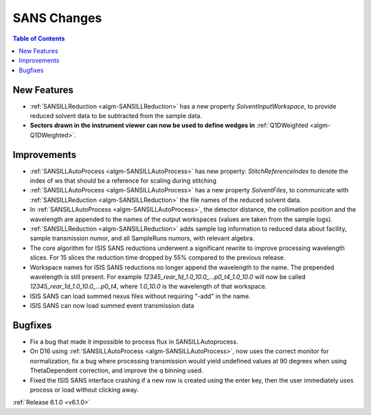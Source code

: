 ============
SANS Changes
============

.. contents:: Table of Contents
   :local:


New Features
------------

- :ref:`SANSILLReduction <algm-SANSILLReduction>` has a new property `SolventInputWorkspace`, to provide reduced solvent data to be subtracted from the sample data.
- **Sectors drawn in the instrument viewer can now be used to define wedges in** :ref:`Q1DWeighted <algm-Q1DWeighted>`.

.. figure:: ../../images/Q1DWeightedShapeIntegration.png
   :class: screenshot
   :width: 600px
   :align: center

Improvements
------------

- :ref:`SANSILLAutoProcess <algm-SANSILLAutoProcess>` has new property: `StitchReferenceIndex` to denote the index of ws that should be a reference for scaling during stitching
- :ref:`SANSILLAutoProcess <algm-SANSILLAutoProcess>` has a new property `SolventFiles`, to communicate with :ref:`SANSILLReduction <algm-SANSILLReduction>` the file names of the reduced solvent data.
- In :ref:`SANSILLAutoProcess <algm-SANSILLAutoProcess>`, the detector distance, the collimation position and the wavelength are appended to the names of the output workspaces (values are taken from the sample logs).
- :ref:`SANSILLReduction <algm-SANSILLReduction>` adds sample log information to reduced data about facility, sample transmission numor, and all SampleRuns numors, with relevant algebra.
- The core algorithm for ISIS SANS reductions underwent a significant rewrite to improve processing wavelength slices. For 15 slices the reduction time dropped by 55% compared to the previous release.
- Workspace names for ISIS SANS reductions no longer append the wavelength to the name. The prepended wavelength is still present. For example `12345_rear_1d_1.0_10.0_...p0_t4_1.0_10.0` will now be called `12345_rear_1d_1.0_10.0_...p0_t4`, where `1.0_10.0` is the wavelength of that workspace.
- ISIS SANS can load summed nexus files without requiring "-add" in the name.
- ISIS SANS can now load summed event transmission data

Bugfixes
--------

- Fix a bug that made it impossible to process flux in SANSILLAutoprocess.
- On D16 using :ref:`SANSILLAutoProcess <algm-SANSILLAutoProcess>`, now uses the correct monitor for normalization, fix a bug where processing transmission would yield undefined values at 90 degrees when using ThetaDependent correction, and improve the q binning used.
- Fixed the ISIS SANS interface crashing if a new row is created using the enter key, then the user immediately uses process or load without clicking away.




:ref:`Release 6.1.0 <v6.1.0>`
